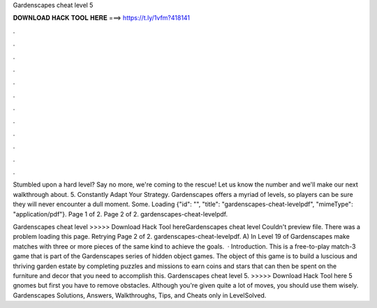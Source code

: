 Gardenscapes cheat level 5



𝐃𝐎𝐖𝐍𝐋𝐎𝐀𝐃 𝐇𝐀𝐂𝐊 𝐓𝐎𝐎𝐋 𝐇𝐄𝐑𝐄 ===> https://t.ly/1vfm?418141



.



.



.



.



.



.



.



.



.



.



.



.

Stumbled upon a hard level? Say no more, we're coming to the rescue! Let us know the number and we'll make our next walkthrough about. 5. Constantly Adapt Your Strategy. Gardenscapes offers a myriad of levels, so players can be sure they will never encounter a dull moment. Some. Loading {"id": "", "title": "gardenscapes-cheat-levelpdf", "mimeType": "application\/pdf"}. Page 1 of 2. Page 2 of 2. gardenscapes-cheat-levelpdf.

Gardenscapes cheat level >>>>> Download Hack Tool hereGardenscapes cheat level Couldn't preview file. There was a problem loading this page. Retrying Page 2 of 2. gardenscapes-cheat-levelpdf. A) In Level 19 of Gardenscapes make matches with three or more pieces of the same kind to achieve the goals.  · Introduction. This is a free-to-play match-3 game that is part of the Gardenscapes series of hidden object games. The object of this game is to build a luscious and thriving garden estate by completing puzzles and missions to earn coins and stars that can then be spent on the furniture and decor that you need to accomplish this. Gardenscapes cheat level 5. >>>>> Download Hack Tool here 5 gnomes but first you have to remove obstacles. Although you're given quite a lot of moves, you should use them wisely. Gardenscapes Solutions, Answers, Walkthroughs, Tips, and Cheats only in LevelSolved.

